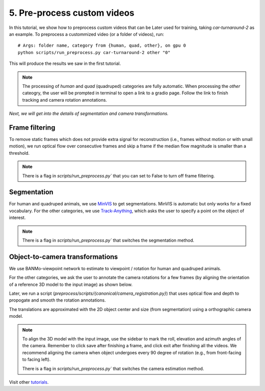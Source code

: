 5. Pre-process custom videos
========================================

In this tutorial, we show how to preprocess custom videos that can be Later used for training, taking `car-turnaround-2` as an example. 
To preprocess a custommized video (or a folder of videos), run::

  # Args: folder name, category from {human, quad, other}, on gpu 0
  python scripts/run_preprocess.py car-turnaround-2 other "0"
  
This will produce the results we saw in the first tutorial.

.. note::
    The processing of `human` and `quad` (quadruped) categories are fully automatic.
    When processing the `other` cateogry, the user will be prompted in terminal to open a link to a gradio page.
    Follow the link to finish tracking and camera rotation annotations.

`Next, we will get into the details of segmentation and camera transformations.`

Frame filtering
^^^^^^^^^^^^^^^^^^^^^^^^^^^^^^^^^^
To remove static frames which does not provide extra signal for reconstruction (i.e., frames without motion or with small motion), 
we run optical flow over consecutive frames and skip a frame if the median flow magnitude is smaller than a threshold.

.. note::
    There is a flag in `scripts/run_preprocess.py`` that you can set to False to turn off frame filtering.

Segmentation
^^^^^^^^^^^^^^^^^^^^^^^^^^^^^^^^^^

For human and quadruped animals, we use `MinVIS <https://github.com/NVlabs/MinVIS>`_ to get segmentations.
MinVIS is automatic but only works for a fixed vocabulary.
For the other categories, we use `Track-Anything <https://github.com/gaomingqi/Track-Anything>`_, which asks the user to specify a point on the object of interest.
  
.. note::

  There is a flag in `scripts/run_preprocess.py`` that switches the segmentation method.


Object-to-camera transformations
^^^^^^^^^^^^^^^^^^^^^^^^^^^^^^^^^^

We use BANMo-viewpoint network to estimate to viewpoint / rotation for human and quadruped animals.

For the other categories, we ask the user to annotate the camera rotations for a few frames (by aligning the orientation of a reference 3D model to the input image) as shown below.

.. raw:: html

  <div style="display: flex; justify-content: center;">
    <image width="100%" src="/lab4d/_static/images/camera_annot.png"> </image>
  </div>

Later, we run a script (`preprocess/scripts/{canonical/camera_registration.py}`) that uses optical flow and depth to propogate and smooth the rotation annotations.

The translations are approximated with the 2D object center and size (from segmentation) 
using a orthographic camera model. 

.. note::

  To align the 3D model with the input image, use the sidebar to mark the roll, elevation and azimuth angles of the camera. Remember to click save after finishing a frame, and click exit after finishing all the videos.
  We recommend aligning  the camera when object undergoes every 90 degree of rotation (e.g., from front-facing to facing left).
  
  There is a flag in `scripts/run_preprocess.py`` that switches the camera estimation method.

  

Visit other `tutorials </lab4d/tutorials/#content>`_.